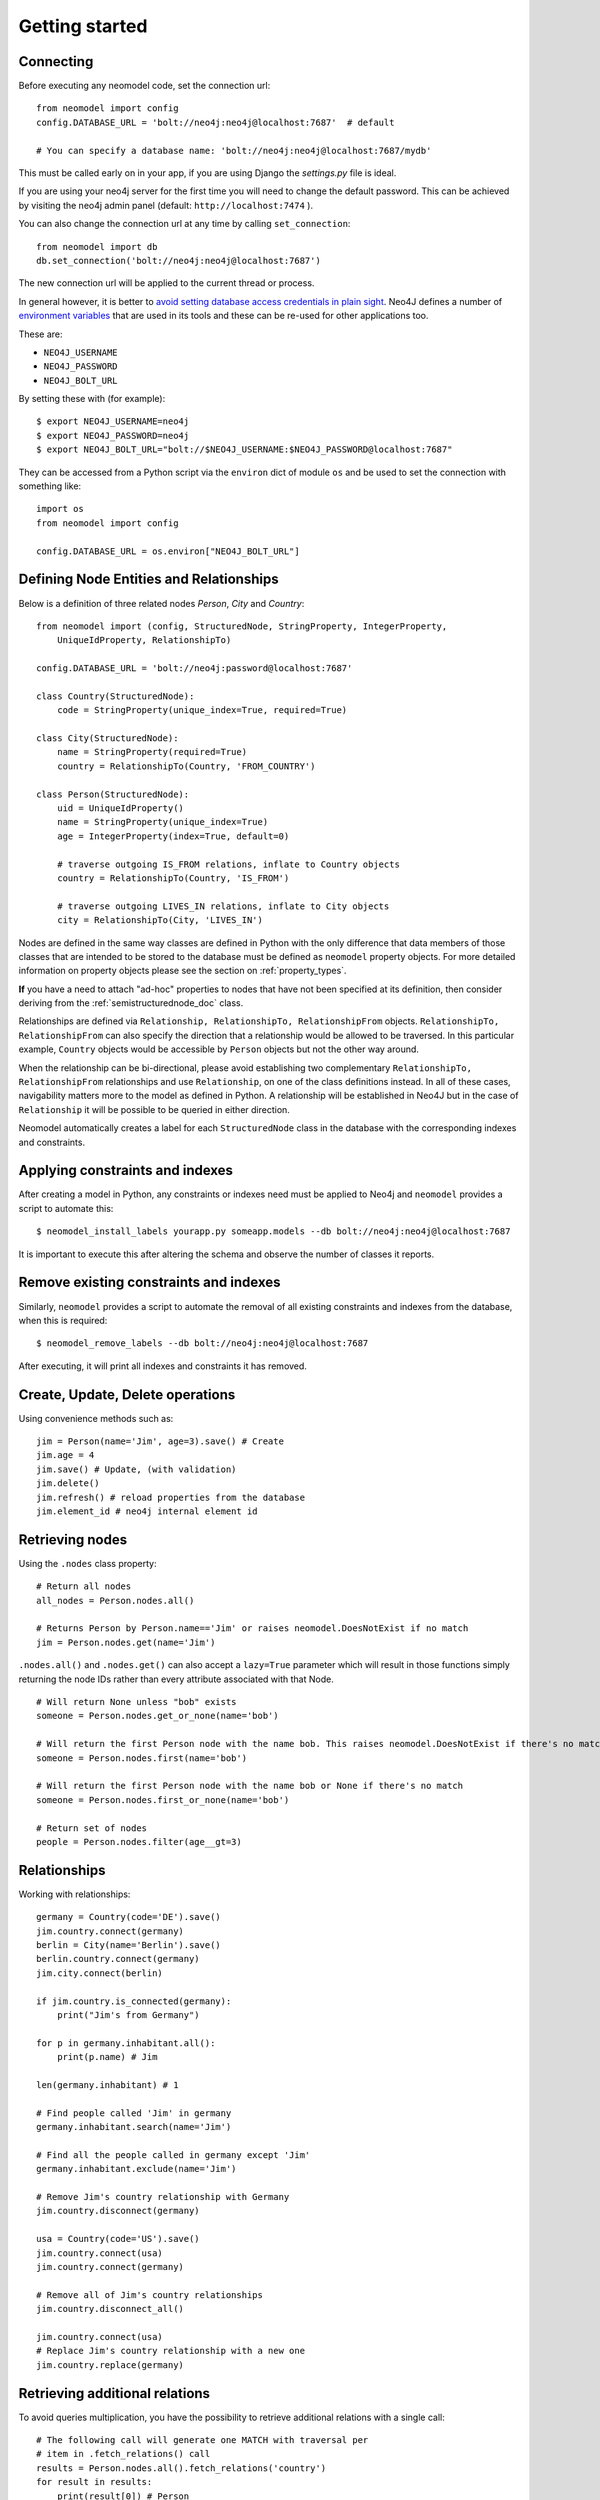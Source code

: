 ===============
Getting started
===============

Connecting
==========

Before executing any neomodel code, set the connection url::

    from neomodel import config
    config.DATABASE_URL = 'bolt://neo4j:neo4j@localhost:7687'  # default

    # You can specify a database name: 'bolt://neo4j:neo4j@localhost:7687/mydb'

This must be called early on in your app, if you are using Django the `settings.py` file is ideal.

If you are using your neo4j server for the first time you will need to change the default password.
This can be achieved by visiting the neo4j admin panel (default: ``http://localhost:7474`` ).

You can also change the connection url at any time by calling ``set_connection``::

    from neomodel import db
    db.set_connection('bolt://neo4j:neo4j@localhost:7687')

The new connection url will be applied to the current thread or process.

In general however, it is better to `avoid setting database access credentials in plain sight <https://
www.ndss-symposium.org/wp-content/uploads/2019/02/ndss2019_04B-3_Meli_paper.pdf>`_. Neo4J defines a number of
`environment variables <https://neo4j.com/developer/kb/how-do-i-authenticate-with-cypher-shell-without-specifying-the-
username-and-password-on-the-command-line/>`_ that are used in its tools and these can be re-used for other applications
too.

These are:

* ``NEO4J_USERNAME``
* ``NEO4J_PASSWORD``
* ``NEO4J_BOLT_URL``

By setting these with (for example): ::

    $ export NEO4J_USERNAME=neo4j
    $ export NEO4J_PASSWORD=neo4j
    $ export NEO4J_BOLT_URL="bolt://$NEO4J_USERNAME:$NEO4J_PASSWORD@localhost:7687"

They can be accessed from a Python script via the ``environ`` dict of module ``os`` and be used to set the connection
with something like: ::

    import os
    from neomodel import config

    config.DATABASE_URL = os.environ["NEO4J_BOLT_URL"]

Defining Node Entities and Relationships
========================================

Below is a definition of three related nodes `Person`, `City` and `Country`: ::

    from neomodel import (config, StructuredNode, StringProperty, IntegerProperty,
        UniqueIdProperty, RelationshipTo)

    config.DATABASE_URL = 'bolt://neo4j:password@localhost:7687'

    class Country(StructuredNode):
        code = StringProperty(unique_index=True, required=True)

    class City(StructuredNode):
        name = StringProperty(required=True)
        country = RelationshipTo(Country, 'FROM_COUNTRY')

    class Person(StructuredNode):
        uid = UniqueIdProperty()
        name = StringProperty(unique_index=True)
        age = IntegerProperty(index=True, default=0)

        # traverse outgoing IS_FROM relations, inflate to Country objects
        country = RelationshipTo(Country, 'IS_FROM')

        # traverse outgoing LIVES_IN relations, inflate to City objects
        city = RelationshipTo(City, 'LIVES_IN')

Nodes are defined in the same way classes are defined in Python with the only difference that data members of those
classes that are intended to be stored to the database must be defined as ``neomodel`` property objects. For more
detailed information on property objects please see the section on :ref:`property_types`.

**If** you have a need to attach "ad-hoc" properties to nodes that have not been specified at its definition, then 
consider deriving from the :ref:`semistructurednode_doc` class.

Relationships are defined via ``Relationship, RelationshipTo, RelationshipFrom`` objects. ``RelationshipTo,
RelationshipFrom`` can also specify the direction that a relationship would be allowed to be traversed. In this
particular example, ``Country`` objects would be accessible by ``Person`` objects but not the other way around.

When the relationship can be bi-directional, please avoid establishing two complementary ``RelationshipTo,
RelationshipFrom`` relationships and use ``Relationship``, on one of the class definitions instead. In all of these
cases, navigability matters more to the model as defined in Python. A relationship will be established in Neo4J but
in the case of ``Relationship`` it will be possible to be queried in either direction.

Neomodel automatically creates a label for each ``StructuredNode`` class in the database with the corresponding indexes
and constraints.

Applying constraints and indexes
================================
After creating a model in Python, any constraints or indexes need must be applied to Neo4j and ``neomodel`` provides a
script to automate this: ::

    $ neomodel_install_labels yourapp.py someapp.models --db bolt://neo4j:neo4j@localhost:7687

It is important to execute this after altering the schema and observe the number of classes it reports.

Remove existing constraints and indexes
=======================================
Similarly, ``neomodel`` provides a script to automate the removal of all existing constraints and indexes from
the database, when this is required: ::

    $ neomodel_remove_labels --db bolt://neo4j:neo4j@localhost:7687

After executing, it will print all indexes and constraints it has removed.

Create, Update, Delete operations
=================================

Using convenience methods such as::

    jim = Person(name='Jim', age=3).save() # Create
    jim.age = 4
    jim.save() # Update, (with validation)
    jim.delete()
    jim.refresh() # reload properties from the database
    jim.element_id # neo4j internal element id

Retrieving nodes
================

Using the ``.nodes`` class property::

    # Return all nodes
    all_nodes = Person.nodes.all()

    # Returns Person by Person.name=='Jim' or raises neomodel.DoesNotExist if no match
    jim = Person.nodes.get(name='Jim')


``.nodes.all()`` and ``.nodes.get()`` can also accept a ``lazy=True`` parameter which will result in those functions
simply returning the node IDs rather than every attribute associated with that Node. ::

    # Will return None unless "bob" exists
    someone = Person.nodes.get_or_none(name='bob')

    # Will return the first Person node with the name bob. This raises neomodel.DoesNotExist if there's no match.
    someone = Person.nodes.first(name='bob')

    # Will return the first Person node with the name bob or None if there's no match
    someone = Person.nodes.first_or_none(name='bob')

    # Return set of nodes
    people = Person.nodes.filter(age__gt=3)

Relationships
=============

Working with relationships::

    germany = Country(code='DE').save()
    jim.country.connect(germany)
    berlin = City(name='Berlin').save()
    berlin.country.connect(germany)
    jim.city.connect(berlin)

    if jim.country.is_connected(germany):
        print("Jim's from Germany")

    for p in germany.inhabitant.all():
        print(p.name) # Jim

    len(germany.inhabitant) # 1

    # Find people called 'Jim' in germany
    germany.inhabitant.search(name='Jim')

    # Find all the people called in germany except 'Jim'
    germany.inhabitant.exclude(name='Jim')

    # Remove Jim's country relationship with Germany
    jim.country.disconnect(germany)

    usa = Country(code='US').save()
    jim.country.connect(usa)
    jim.country.connect(germany)

    # Remove all of Jim's country relationships
    jim.country.disconnect_all()

    jim.country.connect(usa)
    # Replace Jim's country relationship with a new one
    jim.country.replace(germany)


Retrieving additional relations
===============================

To avoid queries multiplication, you have the possibility to retrieve
additional relations with a single call::

    # The following call will generate one MATCH with traversal per
    # item in .fetch_relations() call
    results = Person.nodes.all().fetch_relations('country')
    for result in results:
        print(result[0]) # Person
        print(result[1]) # associated Country

You can traverse more than one hop in your relations using the
following syntax::

    # Go from person to City then Country
    Person.nodes.all().fetch_relations('city__country')

You can also force the use of an ``OPTIONAL MATCH`` statement using
the following syntax::

    from neomodel.match import Optional

    results = Person.nodes.all().fetch_relations(Optional('country'))

.. note::

   You can fetch one or more relations within the same call
   to `.fetch_relations()` and you can mix optional and non-optional
   relations, like::

    Person.nodes.all().fetch_relations('city__country', Optional('country'))

.. warning::

   This feature is still a work in progress for extending path traversal and fecthing.
   It currently stops at returning the resolved objects as they are returned in Cypher.
   So for instance, if your path looks like ``(startNode:Person)-[r1]->(middleNode:City)<-[r2]-(endNode:Country)``,
   then you will get a list of results, where each result is a list of ``(startNode, r1, middleNode, r2, endNode)``.
   These will be resolved by neomodel, so ``startNode`` will be a ``Person`` class as defined in neomodel for example.

   If you want to go further in the resolution process, you have to develop your own parser (for now).

